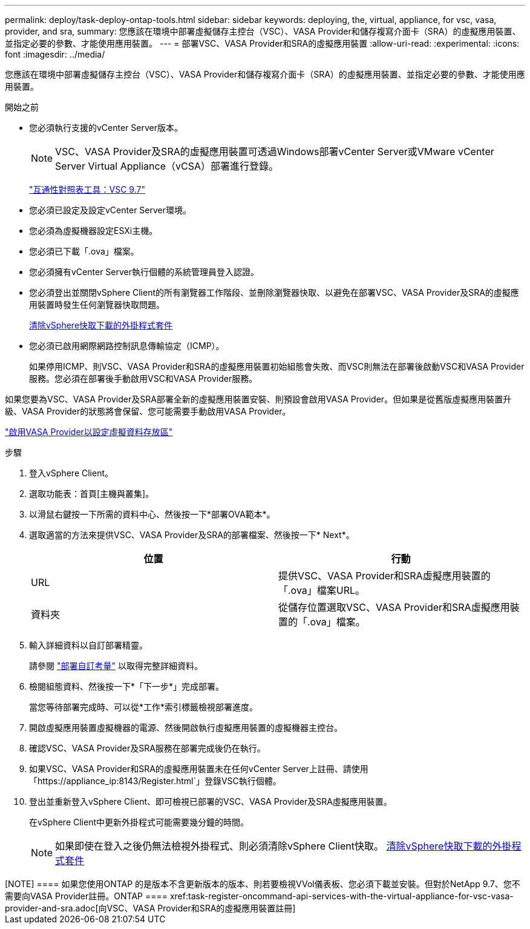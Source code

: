 ---
permalink: deploy/task-deploy-ontap-tools.html 
sidebar: sidebar 
keywords: deploying, the, virtual, appliance, for vsc, vasa, provider, and sra, 
summary: 您應該在環境中部署虛擬儲存主控台（VSC）、VASA Provider和儲存複寫介面卡（SRA）的虛擬應用裝置、並指定必要的參數、才能使用應用裝置。 
---
= 部署VSC、VASA Provider和SRA的虛擬應用裝置
:allow-uri-read: 
:experimental: 
:icons: font
:imagesdir: ../media/


[role="lead"]
您應該在環境中部署虛擬儲存主控台（VSC）、VASA Provider和儲存複寫介面卡（SRA）的虛擬應用裝置、並指定必要的參數、才能使用應用裝置。

.開始之前
* 您必須執行支援的vCenter Server版本。
+
[NOTE]
====
VSC、VASA Provider及SRA的虛擬應用裝置可透過Windows部署vCenter Server或VMware vCenter Server Virtual Appliance（vCSA）部署進行登錄。

====
+
https://mysupport.netapp.com/matrix/imt.jsp?components=97563;&solution=56&isHWU&src=IMT["互通性對照表工具：VSC 9.7"^]

* 您必須已設定及設定vCenter Server環境。
* 您必須為虛擬機器設定ESXi主機。
* 您必須已下載「.ova」檔案。
* 您必須擁有vCenter Server執行個體的系統管理員登入認證。
* 您必須登出並關閉vSphere Client的所有瀏覽器工作階段、並刪除瀏覽器快取、以避免在部署VSC、VASA Provider及SRA的虛擬應用裝置時發生任何瀏覽器快取問題。
+
xref:task-clean-the-vsphere-cached-downloaded-plug-in-packages.adoc[清除vSphere快取下載的外掛程式套件]

* 您必須已啟用網際網路控制訊息傳輸協定（ICMP）。
+
如果停用ICMP、則VSC、VASA Provider和SRA的虛擬應用裝置初始組態會失敗、而VSC則無法在部署後啟動VSC和VASA Provider服務。您必須在部署後手動啟用VSC和VASA Provider服務。



如果您要為VSC、VASA Provider及SRA部署全新的虛擬應用裝置安裝、則預設會啟用VASA Provider。但如果是從舊版虛擬應用裝置升級、VASA Provider的狀態將會保留、您可能需要手動啟用VASA Provider。

link:task-enable-vasa-provider-for-configuring-virtual-datastores.html["啟用VASA Provider以設定虛擬資料存放區"]

.步驟
. 登入vSphere Client。
. 選取功能表：首頁[主機與叢集]。
. 以滑鼠右鍵按一下所需的資料中心、然後按一下*部署OVA範本*。
. 選取適當的方法來提供VSC、VASA Provider及SRA的部署檔案、然後按一下* Next*。
+
[cols="1a,1a"]
|===
| 位置 | 行動 


 a| 
URL
 a| 
提供VSC、VASA Provider和SRA虛擬應用裝置的「.ova」檔案URL。



 a| 
資料夾
 a| 
從儲存位置選取VSC、VASA Provider和SRA虛擬應用裝置的「.ova」檔案。

|===
. 輸入詳細資料以自訂部署精靈。
+
請參閱 link:reference-deploment-customization-requirements.html["部署自訂考量"] 以取得完整詳細資料。

. 檢閱組態資料、然後按一下*「下一步*」完成部署。
+
當您等待部署完成時、可以從*工作*索引標籤檢視部署進度。

. 開啟虛擬應用裝置虛擬機器的電源、然後開啟執行虛擬應用裝置的虛擬機器主控台。
. 確認VSC、VASA Provider及SRA服務在部署完成後仍在執行。
. 如果VSC、VASA Provider和SRA的虛擬應用裝置未在任何vCenter Server上註冊、請使用「+https://appliance_ip:8143/Register.html+`」登錄VSC執行個體。
. 登出並重新登入vSphere Client、即可檢視已部署的VSC、VASA Provider及SRA虛擬應用裝置。
+
在vSphere Client中更新外掛程式可能需要幾分鐘的時間。

+
[NOTE]
====
如果即使在登入之後仍無法檢視外掛程式、則必須清除vSphere Client快取。 xref:task-clean-the-vsphere-cached-downloaded-plug-in-packages.adoc[清除vSphere快取下載的外掛程式套件]

====


++++

[NOTE]
====
如果您使用ONTAP 的是版本不含更新版本的版本、則若要檢視VVol儀表板、您必須下載並安裝。但對於NetApp 9.7、您不需要向VASA Provider註冊。ONTAP

====
xref:task-register-oncommand-api-services-with-the-virtual-appliance-for-vsc-vasa-provider-and-sra.adoc[向VSC、VASA Provider和SRA的虛擬應用裝置註冊]
